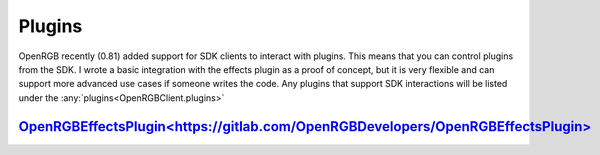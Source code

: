Plugins
=======

OpenRGB recently (0.81) added support for SDK clients to interact with plugins.  This
means that you can control plugins from the SDK.  I wrote a basic integration with
the effects plugin as a proof of concept, but it is very flexible and can support more
advanced use cases if someone writes the code.  Any plugins that support SDK
interactions will be listed under the :any:`plugins<OpenRGBClient.plugins>`


`OpenRGBEffectsPlugin<https://gitlab.com/OpenRGBDevelopers/OpenRGBEffectsPlugin>`_
-----------------------------------------------------------------------------------


